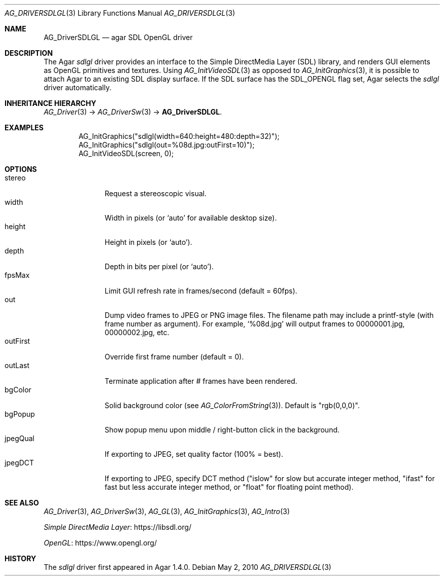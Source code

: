 .\" Copyright (c) 2010-2015 Hypertriton, Inc. <http://hypertriton.com/>
.\" All rights reserved.
.\"
.\" Redistribution and use in source and binary forms, with or without
.\" modification, are permitted provided that the following conditions
.\" are met:
.\" 1. Redistributions of source code must retain the above copyright
.\"    notice, this list of conditions and the following disclaimer.
.\" 2. Redistributions in binary form must reproduce the above copyright
.\"    notice, this list of conditions and the following disclaimer in the
.\"    documentation and/or other materials provided with the distribution.
.\" 
.\" THIS SOFTWARE IS PROVIDED BY THE AUTHOR ``AS IS'' AND ANY EXPRESS OR
.\" IMPLIED WARRANTIES, INCLUDING, BUT NOT LIMITED TO, THE IMPLIED
.\" WARRANTIES OF MERCHANTABILITY AND FITNESS FOR A PARTICULAR PURPOSE
.\" ARE DISCLAIMED. IN NO EVENT SHALL THE AUTHOR BE LIABLE FOR ANY DIRECT,
.\" INDIRECT, INCIDENTAL, SPECIAL, EXEMPLARY, OR CONSEQUENTIAL DAMAGES
.\" (INCLUDING BUT NOT LIMITED TO, PROCUREMENT OF SUBSTITUTE GOODS OR
.\" SERVICES; LOSS OF USE, DATA, OR PROFITS; OR BUSINESS INTERRUPTION)
.\" HOWEVER CAUSED AND ON ANY THEORY OF LIABILITY, WHETHER IN CONTRACT,
.\" STRICT LIABILITY, OR TORT (INCLUDING NEGLIGENCE OR OTHERWISE) ARISING
.\" IN ANY WAY OUT OF THE USE OF THIS SOFTWARE EVEN IF ADVISED OF THE
.\" POSSIBILITY OF SUCH DAMAGE.
.\"
.Dd May 2, 2010
.Dt AG_DRIVERSDLGL 3
.Os
.ds vT Agar API Reference
.ds oS Agar 1.4.1
.Sh NAME
.Nm AG_DriverSDLGL
.Nd agar SDL OpenGL driver
.Sh DESCRIPTION
.\" IMAGE(http://libagar.org/widgets/AG_DriverSDLGL.png, "The sdlgl driver")
The Agar
.Va sdlgl
driver provides an interface to the Simple DirectMedia Layer (SDL) library,
and renders GUI elements as OpenGL primitives and textures.
Using
.Xr AG_InitVideoSDL 3
as opposed to
.Xr AG_InitGraphics 3 ,
it is possible to attach Agar to an existing SDL display surface.
If the SDL surface has the
.Dv SDL_OPENGL
flag set, Agar selects the
.Va sdlgl
driver automatically.
.Sh INHERITANCE HIERARCHY
.Xr AG_Driver 3 ->
.Xr AG_DriverSw 3 ->
.Nm .
.Sh EXAMPLES
.Bd -literal -offset indent
AG_InitGraphics("sdlgl(width=640:height=480:depth=32)");
AG_InitGraphics("sdlgl(out=%08d.jpg:outFirst=10)");
AG_InitVideoSDL(screen, 0);
.Ed
.Sh OPTIONS
.Bl -tag -compact -width "outFirst "
.It stereo
Request a stereoscopic visual.
.It width
Width in pixels (or
.Sq auto
for available desktop size).
.It height
Height in pixels (or
.Sq auto ) .
.It depth
Depth in bits per pixel (or
.Sq auto ) .
.It fpsMax
Limit GUI refresh rate in frames/second (default = 60fps).
.It out
Dump video frames to JPEG or PNG image files.
The filename path may include a printf-style (with frame number as argument).
For example,
.Sq %08d.jpg
will output frames to 00000001.jpg, 00000002.jpg, etc.
.It outFirst
Override first frame number (default = 0).
.It outLast
Terminate application after # frames have been rendered.
.It bgColor
Solid background color (see
.Xr AG_ColorFromString 3 ) .
Default is "rgb(0,0,0)".
.It bgPopup
Show popup menu upon middle / right-button click in the background.
.It jpegQual
If exporting to JPEG, set quality factor (100% = best).
.It jpegDCT
If exporting to JPEG, specify DCT method ("islow" for slow but accurate
integer method, "ifast" for fast but less accurate integer method, or
"float" for floating point method).
.El
.Sh SEE ALSO
.Xr AG_Driver 3 ,
.Xr AG_DriverSw 3 ,
.Xr AG_GL 3 ,
.Xr AG_InitGraphics 3 ,
.Xr AG_Intro 3
.Pp
.Lk https://libsdl.org/ Simple DirectMedia Layer
.Pp
.Lk https://www.opengl.org/ OpenGL
.Sh HISTORY
The
.Va sdlgl
driver first appeared in Agar 1.4.0.
